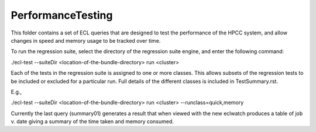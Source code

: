 ..  HPCC SYSTEMS software Copyright (C) 2013 HPCC Systems.
..
..  Licensed under the Apache License, Version 2.0 (the "License");
..  you may not use this file except in compliance with the License.
..  You may obtain a copy of the License at
..
..     http://www.apache.org/licenses/LICENSE-2.0
..
..  Unless required by applicable law or agreed to in writing, software
..  distributed under the License is distributed on an "AS IS" BASIS,
..  WITHOUT WARRANTIES OR CONDITIONS OF ANY KIND, either express or implied.
..  See the License for the specific language governing permissions and
..  limitations under the License.

PerformanceTesting
==================

This folder contains a set of ECL queries that are designed to test the performance of the HPCC system,
and allow changes in speed and memory usage to be tracked over time.

To run the regression suite, select the directory of the regression suite engine, and
enter the following command:

./ecl-test --suiteDir <location-of-the-bundle-directory> run <cluster>

Each of the tests in the regression suite is assigned to one or more classes.  This allows subsets of the
regression tests to be included or excluded for a particular run.  Full details of the different classes is included
in TestSummary.rst.

E.g.,

./ecl-test --suiteDir <location-of-the-bundle-directory> run <cluster> --runclass=quick,memory

Currently the last query (summary01) generates a result that when viewed with the new eclwatch
produces a table of job v. date giving a summary of the time taken and memory consumed.

